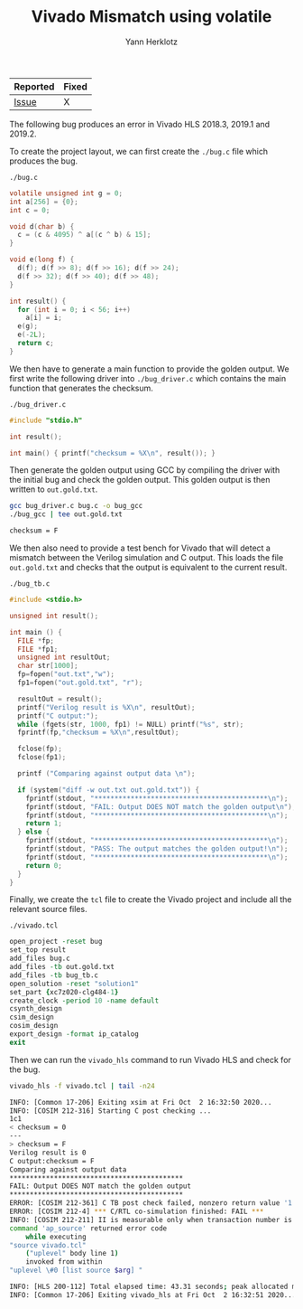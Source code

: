 #+title: Vivado Mismatch using volatile
#+author: Yann Herklotz

| Reported | Fixed |
|----------+-------|
| [[https://forums.xilinx.com/t5/High-Level-Synthesis-HLS/Mismatch-between-C-simulation-and-RTL-simulation-using-volatile/td-p/1170199][Issue]]    | X     |

The following bug produces an error in Vivado HLS 2018.3, 2019.1 and 2019.2.

To create the project layout, we can first create the ~./bug.c~ file which produces the bug.

~./bug.c~
#+begin_src C :tangle ./bug.c
volatile unsigned int g = 0;
int a[256] = {0};
int c = 0;

void d(char b) {
  c = (c & 4095) ^ a[(c ^ b) & 15];
}

void e(long f) {
  d(f); d(f >> 8); d(f >> 16); d(f >> 24);
  d(f >> 32); d(f >> 40); d(f >> 48);
}

int result() {
  for (int i = 0; i < 56; i++)
    a[i] = i;
  e(g);
  e(-2L);
  return c;
}
#+end_src

We then have to generate a main function to provide the golden output.  We first write the following driver into ~./bug_driver.c~ which contains the main function that generates the checksum.

~./bug_driver.c~
#+begin_src C :tangle ./bug_driver.c
#include "stdio.h"

int result();

int main() { printf("checksum = %X\n", result()); }
#+end_src

Then generate the golden output using GCC by compiling the driver with the initial bug and check the golden output.  This golden output is then written to ~out.gold.txt~.

#+begin_src sh :exports both :results code :tangle ./run_bug.sh
gcc bug_driver.c bug.c -o bug_gcc
./bug_gcc | tee out.gold.txt
#+end_src

#+RESULTS:
#+begin_src sh
checksum = F
#+end_src

We then also need to provide a test bench for Vivado that will detect a mismatch between the Verilog simulation and C output.  This loads the file ~out.gold.txt~ and checks that the output is equivalent to the current result.

~./bug_tb.c~
#+begin_src C :tangle ./bug_tb.c
#include <stdio.h>

unsigned int result();

int main () {
  FILE *fp;
  FILE *fp1;
  unsigned int resultOut;
  char str[1000];
  fp=fopen("out.txt","w");
  fp1=fopen("out.gold.txt", "r");

  resultOut = result();
  printf("Verilog result is %X\n", resultOut);
  printf("C output:");
  while (fgets(str, 1000, fp1) != NULL) printf("%s", str);
  fprintf(fp,"checksum = %X\n",resultOut);

  fclose(fp);
  fclose(fp1);

  printf ("Comparing against output data \n");

  if (system("diff -w out.txt out.gold.txt")) {
    fprintf(stdout, "*******************************************\n");
    fprintf(stdout, "FAIL: Output DOES NOT match the golden output\n");
    fprintf(stdout, "*******************************************\n");
    return 1;
  } else {
    fprintf(stdout, "*******************************************\n");
    fprintf(stdout, "PASS: The output matches the golden output!\n");
    fprintf(stdout, "*******************************************\n");
    return 0;
  }
}
#+end_src

Finally, we create the ~tcl~ file to create the Vivado project and include all the relevant source files.

~./vivado.tcl~
#+begin_src tcl :tangle ./vivado.tcl
open_project -reset bug
set_top result
add_files bug.c
add_files -tb out.gold.txt
add_files -tb bug_tb.c
open_solution -reset "solution1"
set_part {xc7z020-clg484-1}
create_clock -period 10 -name default
csynth_design
csim_design
cosim_design
export_design -format ip_catalog
exit
#+end_src

Then we can run the ~vivado_hls~ command to run Vivado HLS and check for the bug.

#+begin_src sh :exports both :results code :tangle ./run_bug.sh
vivado_hls -f vivado.tcl | tail -n24
#+end_src

#+RESULTS:
#+begin_src sh
INFO: [Common 17-206] Exiting xsim at Fri Oct  2 16:32:50 2020...
INFO: [COSIM 212-316] Starting C post checking ...
1c1
< checksum = 0
---
> checksum = F
Verilog result is 0
C output:checksum = F
Comparing against output data
*******************************************
FAIL: Output DOES NOT match the golden output
*******************************************
ERROR: [COSIM 212-361] C TB post check failed, nonzero return value '1'.
ERROR: [COSIM 212-4] *** C/RTL co-simulation finished: FAIL ***
INFO: [COSIM 212-211] II is measurable only when transaction number is greater than 1 in RTL simulation. Otherwise, they will be marked as all NA. If user wants to calculate them, please make sure there are at least 2 transactions in RTL simulation.
command 'ap_source' returned error code
    while executing
"source vivado.tcl"
    ("uplevel" body line 1)
    invoked from within
"uplevel \#0 [list source $arg] "

INFO: [HLS 200-112] Total elapsed time: 43.31 seconds; peak allocated memory: 92.524 MB.
INFO: [Common 17-206] Exiting vivado_hls at Fri Oct  2 16:32:51 2020...
#+end_src
